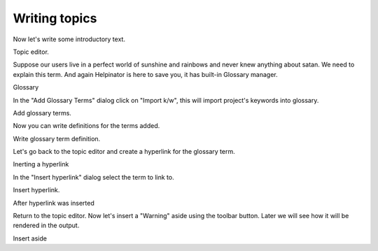 ================
Writing topics
================


Now let's write some introductory text. 


.. image:: images/tutorial-editor-1.png

Topic editor.



Suppose our users live in a perfect world of sunshine and rainbows and never knew anything about satan. We need to explain this term. And again Helpinator is here to save you, it has built-in Glossary manager. 


.. image:: images/tutorialglossary.PNG

Glossary



In the "Add Glossary Terms" dialog click on "Import k/w", this will import project's keywords into glossary. 


.. image:: images/add-glossary-terms-empty.png



.. image:: images/add-glossary-terms.png

Add glossary terms.




Now you can write definitions for the terms added. 


.. image:: images/glossary-write-text.png

Write glossary term definition.



Let's go back to the topic editor and create a hyperlink for the glossary term. 


.. image:: images/tutorialeditorbeforehyperlink.PNG

Inerting a hyperlink



In the "Insert hyperlink" dialog select the term to link to. 


.. image:: images/tutorial-editor-glo-hyperlink.png

Insert hyperlink.




.. image:: images/tutorial-editor-after-hyperlink.png

After hyperlink was inserted



Return to the topic editor. Now let's insert a "Warning" aside using the toolbar button. Later we will see how it will be rendered in the output. 


.. image:: images/tutorialinsertaside.PNG

Insert aside






